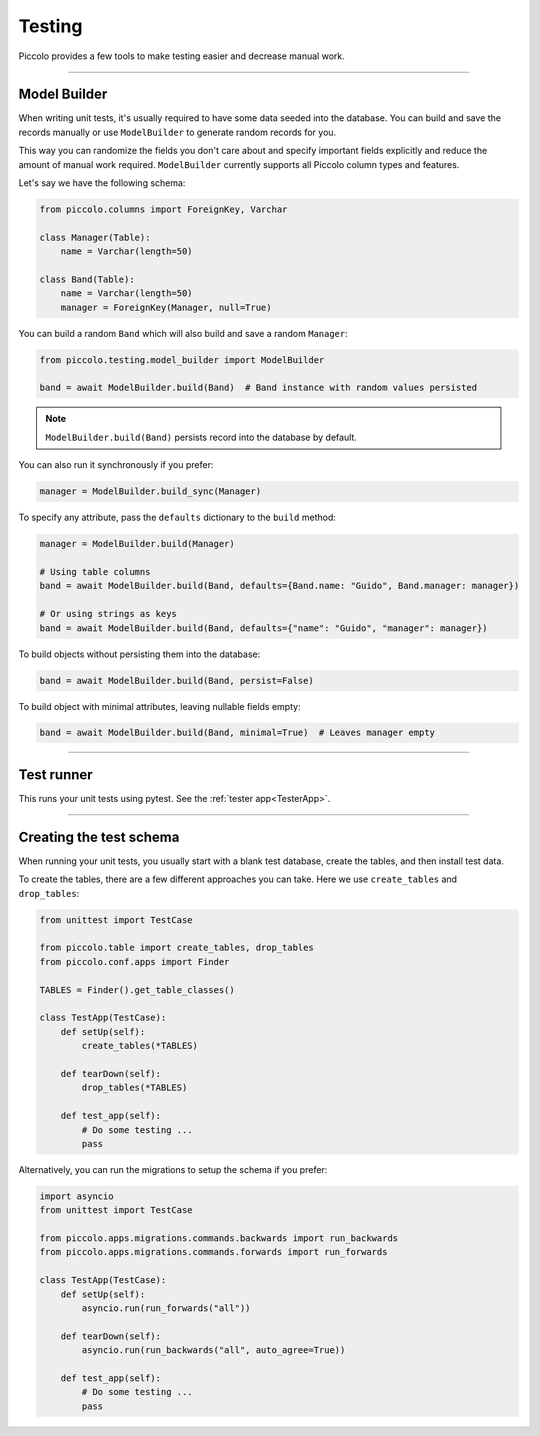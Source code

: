 Testing
=======

Piccolo provides a few tools to make testing easier and decrease manual work.

-------------------------------------------------------------------------------

Model Builder
-------------

When writing unit tests, it's usually required to have some data seeded into the database.
You can build and save the records manually or use ``ModelBuilder`` to generate random records for you.

This way you can randomize the fields you don't care about and specify important fields explicitly and
reduce the amount of manual work required.
``ModelBuilder`` currently supports all Piccolo column types and features.

Let's say we have the following schema:

.. code-block:: python

    from piccolo.columns import ForeignKey, Varchar

    class Manager(Table):
        name = Varchar(length=50)

    class Band(Table):
        name = Varchar(length=50)
        manager = ForeignKey(Manager, null=True)

You can build a random ``Band`` which will also build and save a random ``Manager``:

.. code-block:: python

    from piccolo.testing.model_builder import ModelBuilder

    band = await ModelBuilder.build(Band)  # Band instance with random values persisted

.. note:: ``ModelBuilder.build(Band)`` persists record into the database by default.

You can also run it synchronously if you prefer:

.. code-block:: python

    manager = ModelBuilder.build_sync(Manager)


To specify any attribute, pass the ``defaults`` dictionary to the ``build`` method:

.. code-block:: python

    manager = ModelBuilder.build(Manager)

    # Using table columns
    band = await ModelBuilder.build(Band, defaults={Band.name: "Guido", Band.manager: manager})

    # Or using strings as keys
    band = await ModelBuilder.build(Band, defaults={"name": "Guido", "manager": manager})

To build objects without persisting them into the database:

.. code-block:: python

    band = await ModelBuilder.build(Band, persist=False)

To build object with minimal attributes, leaving nullable fields empty:

.. code-block:: python

    band = await ModelBuilder.build(Band, minimal=True)  # Leaves manager empty

-------------------------------------------------------------------------------

Test runner
-----------

This runs your unit tests using pytest. See the :ref:`tester app<TesterApp>`.

-------------------------------------------------------------------------------

Creating the test schema
------------------------

When running your unit tests, you usually start with a blank test database,
create the tables, and then install test data.

To create the tables, there are a few different approaches you can take. Here
we use ``create_tables`` and ``drop_tables``:

.. code-block:: python

    from unittest import TestCase

    from piccolo.table import create_tables, drop_tables
    from piccolo.conf.apps import Finder

    TABLES = Finder().get_table_classes()

    class TestApp(TestCase):
        def setUp(self):
            create_tables(*TABLES)

        def tearDown(self):
            drop_tables(*TABLES)

        def test_app(self):
            # Do some testing ...
            pass

Alternatively, you can run the migrations to setup the schema if you prefer:

.. code-block:: python

    import asyncio
    from unittest import TestCase

    from piccolo.apps.migrations.commands.backwards import run_backwards
    from piccolo.apps.migrations.commands.forwards import run_forwards

    class TestApp(TestCase):
        def setUp(self):
            asyncio.run(run_forwards("all"))

        def tearDown(self):
            asyncio.run(run_backwards("all", auto_agree=True))

        def test_app(self):
            # Do some testing ...
            pass
